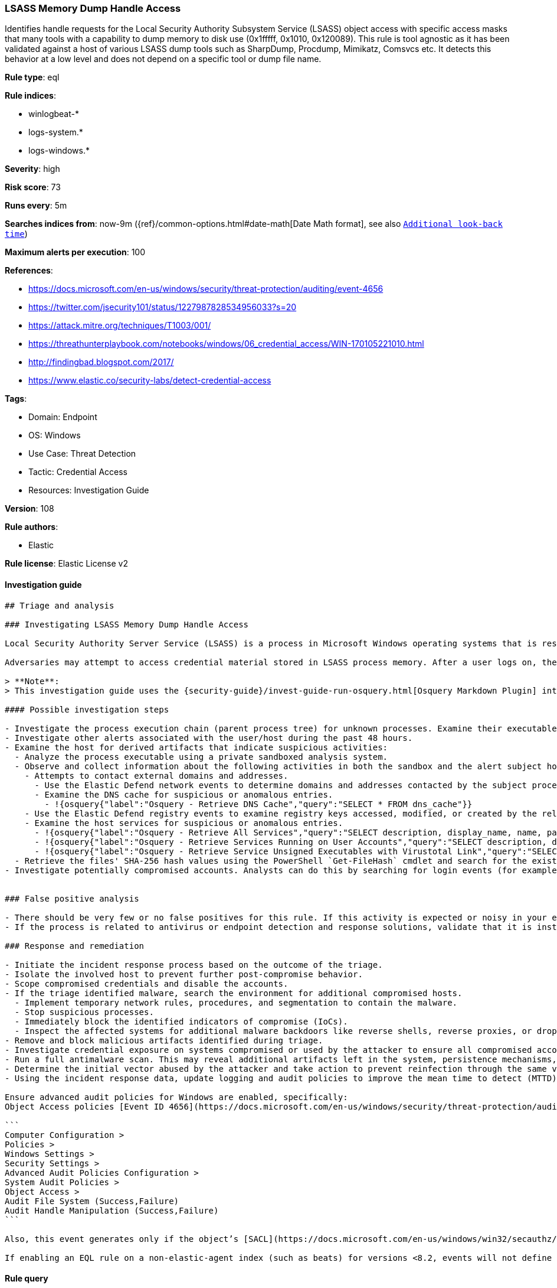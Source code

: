 [[prebuilt-rule-8-8-5-lsass-memory-dump-handle-access]]
=== LSASS Memory Dump Handle Access

Identifies handle requests for the Local Security Authority Subsystem Service (LSASS) object access with specific access masks that many tools with a capability to dump memory to disk use (0x1fffff, 0x1010, 0x120089). This rule is tool agnostic as it has been validated against a host of various LSASS dump tools such as SharpDump, Procdump, Mimikatz, Comsvcs etc. It detects this behavior at a low level and does not depend on a specific tool or dump file name.

*Rule type*: eql

*Rule indices*:

* winlogbeat-*
* logs-system.*
* logs-windows.*

*Severity*: high

*Risk score*: 73

*Runs every*: 5m

*Searches indices from*: now-9m ({ref}/common-options.html#date-math[Date Math format], see also <<rule-schedule, `Additional look-back time`>>)

*Maximum alerts per execution*: 100

*References*:

* https://docs.microsoft.com/en-us/windows/security/threat-protection/auditing/event-4656
* https://twitter.com/jsecurity101/status/1227987828534956033?s=20
* https://attack.mitre.org/techniques/T1003/001/
* https://threathunterplaybook.com/notebooks/windows/06_credential_access/WIN-170105221010.html
* http://findingbad.blogspot.com/2017/
* https://www.elastic.co/security-labs/detect-credential-access

*Tags*:

* Domain: Endpoint
* OS: Windows
* Use Case: Threat Detection
* Tactic: Credential Access
* Resources: Investigation Guide

*Version*: 108

*Rule authors*:

* Elastic

*Rule license*: Elastic License v2


==== Investigation guide


[source, markdown]
----------------------------------
## Triage and analysis

### Investigating LSASS Memory Dump Handle Access

Local Security Authority Server Service (LSASS) is a process in Microsoft Windows operating systems that is responsible for enforcing security policy on the system. It verifies users logging on to a Windows computer or server, handles password changes, and creates access tokens.

Adversaries may attempt to access credential material stored in LSASS process memory. After a user logs on, the system generates and stores a variety of credential materials in LSASS process memory. This is meant to facilitate single sign-on (SSO) ensuring a user isn’t prompted each time resource access is requested. These credential materials can be harvested by an adversary using administrative user or SYSTEM privileges to conduct lateral movement using [alternate authentication material](https://attack.mitre.org/techniques/T1550/).

> **Note**:
> This investigation guide uses the {security-guide}/invest-guide-run-osquery.html[Osquery Markdown Plugin] introduced in Elastic Stack version 8.5.0. Older Elastic Stack versions will display unrendered Markdown in this guide.

#### Possible investigation steps

- Investigate the process execution chain (parent process tree) for unknown processes. Examine their executable files for prevalence, whether they are located in expected locations, and if they are signed with valid digital signatures.
- Investigate other alerts associated with the user/host during the past 48 hours.
- Examine the host for derived artifacts that indicate suspicious activities:
  - Analyze the process executable using a private sandboxed analysis system.
  - Observe and collect information about the following activities in both the sandbox and the alert subject host:
    - Attempts to contact external domains and addresses.
      - Use the Elastic Defend network events to determine domains and addresses contacted by the subject process by filtering by the process' `process.entity_id`.
      - Examine the DNS cache for suspicious or anomalous entries.
        - !{osquery{"label":"Osquery - Retrieve DNS Cache","query":"SELECT * FROM dns_cache"}}
    - Use the Elastic Defend registry events to examine registry keys accessed, modified, or created by the related processes in the process tree.
    - Examine the host services for suspicious or anomalous entries.
      - !{osquery{"label":"Osquery - Retrieve All Services","query":"SELECT description, display_name, name, path, pid, service_type, start_type, status, user_account FROM services"}}
      - !{osquery{"label":"Osquery - Retrieve Services Running on User Accounts","query":"SELECT description, display_name, name, path, pid, service_type, start_type, status, user_account FROM services WHERE\nNOT (user_account LIKE '%LocalSystem' OR user_account LIKE '%LocalService' OR user_account LIKE '%NetworkService' OR\nuser_account == null)\n"}}
      - !{osquery{"label":"Osquery - Retrieve Service Unsigned Executables with Virustotal Link","query":"SELECT concat('https://www.virustotal.com/gui/file/', sha1) AS VtLink, name, description, start_type, status, pid,\nservices.path FROM services JOIN authenticode ON services.path = authenticode.path OR services.module_path =\nauthenticode.path JOIN hash ON services.path = hash.path WHERE authenticode.result != 'trusted'\n"}}
  - Retrieve the files' SHA-256 hash values using the PowerShell `Get-FileHash` cmdlet and search for the existence and reputation of the hashes in resources like VirusTotal, Hybrid-Analysis, CISCO Talos, Any.run, etc.
- Investigate potentially compromised accounts. Analysts can do this by searching for login events (for example, 4624) to the target host after the registry modification.


### False positive analysis

- There should be very few or no false positives for this rule. If this activity is expected or noisy in your environment, consider adding exceptions — preferably with a combination of user and command line conditions.
- If the process is related to antivirus or endpoint detection and response solutions, validate that it is installed on the correct path and signed with the company's valid digital signature.

### Response and remediation

- Initiate the incident response process based on the outcome of the triage.
- Isolate the involved host to prevent further post-compromise behavior.
- Scope compromised credentials and disable the accounts.
- If the triage identified malware, search the environment for additional compromised hosts.
  - Implement temporary network rules, procedures, and segmentation to contain the malware.
  - Stop suspicious processes.
  - Immediately block the identified indicators of compromise (IoCs).
  - Inspect the affected systems for additional malware backdoors like reverse shells, reverse proxies, or droppers that attackers could use to reinfect the system.
- Remove and block malicious artifacts identified during triage.
- Investigate credential exposure on systems compromised or used by the attacker to ensure all compromised accounts are identified. Reset passwords for these accounts and other potentially compromised credentials, such as email, business systems, and web services.
- Run a full antimalware scan. This may reveal additional artifacts left in the system, persistence mechanisms, and malware components.
- Determine the initial vector abused by the attacker and take action to prevent reinfection through the same vector.
- Using the incident response data, update logging and audit policies to improve the mean time to detect (MTTD) and the mean time to respond (MTTR).

Ensure advanced audit policies for Windows are enabled, specifically:
Object Access policies [Event ID 4656](https://docs.microsoft.com/en-us/windows/security/threat-protection/auditing/event-4656) (Handle to an Object was Requested)

```
Computer Configuration >
Policies >
Windows Settings >
Security Settings >
Advanced Audit Policies Configuration >
System Audit Policies >
Object Access >
Audit File System (Success,Failure)
Audit Handle Manipulation (Success,Failure)
```

Also, this event generates only if the object’s [SACL](https://docs.microsoft.com/en-us/windows/win32/secauthz/access-control-lists) has the required access control entry (ACE) to handle the use of specific access rights.

If enabling an EQL rule on a non-elastic-agent index (such as beats) for versions <8.2, events will not define `event.ingested` and default fallback for EQL rules was not added until 8.2, so you will need to add a custom pipeline to populate `event.ingested` to @timestamp for this rule to work.
----------------------------------

==== Rule query


[source, js]
----------------------------------
any where event.action == "File System" and event.code == "4656" and

    winlog.event_data.ObjectName : (
        "?:\\Windows\\System32\\lsass.exe",
        "\\Device\\HarddiskVolume?\\Windows\\System32\\lsass.exe",
        "\\Device\\HarddiskVolume??\\Windows\\System32\\lsass.exe") and

    /* The right to perform an operation controlled by an extended access right. */

    (winlog.event_data.AccessMask : ("0x1fffff" , "0x1010", "0x120089", "0x1F3FFF") or
     winlog.event_data.AccessMaskDescription : ("READ_CONTROL", "Read from process memory"))

     /* Common Noisy False Positives */

    and not winlog.event_data.ProcessName : (
        "?:\\Program Files\\*.exe",
        "?:\\Program Files (x86)\\*.exe",
        "?:\\Windows\\system32\\wbem\\WmiPrvSE.exe",
        "?:\\Windows\\System32\\dllhost.exe",
        "?:\\Windows\\System32\\svchost.exe",
        "?:\\Windows\\System32\\msiexec.exe",
        "?:\\ProgramData\\Microsoft\\Windows Defender\\*.exe",
        "?:\\Windows\\explorer.exe")

----------------------------------

*Framework*: MITRE ATT&CK^TM^

* Tactic:
** Name: Credential Access
** ID: TA0006
** Reference URL: https://attack.mitre.org/tactics/TA0006/
* Technique:
** Name: OS Credential Dumping
** ID: T1003
** Reference URL: https://attack.mitre.org/techniques/T1003/
* Sub-technique:
** Name: LSASS Memory
** ID: T1003.001
** Reference URL: https://attack.mitre.org/techniques/T1003/001/
